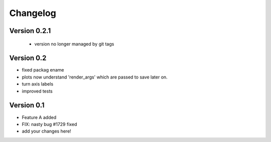 =========
Changelog
=========

Version 0.2.1
===========
 - version no longer managed by git tags

Version 0.2
===========
- fixed packag ename
- plots now understand 'render_args' which are passed to save later on.
- turn axis labels
- improved tests

Version 0.1
===========

- Feature A added
- FIX: nasty bug #1729 fixed
- add your changes here!
